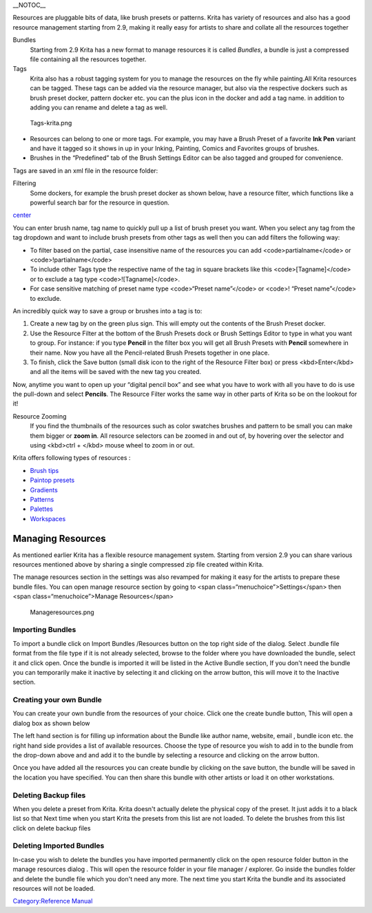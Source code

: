 \_\_NOTOC\_\_

Resources are pluggable bits of data, like brush presets or patterns.
Krita has variety of resources and also has a good resource management
starting from 2.9, making it really easy for artists to share and
collate all the resources together

Bundles
    Starting from 2.9 Krita has a new format to manage resources it is
    called *Bundles*, a bundle is just a compressed file containing all
    the resources together.

Tags
    Krita also has a robust tagging system for you to manage the
    resources on the fly while painting.All Krita resources can be
    tagged. These tags can be added via the resource manager, but also
    via the respective dockers such as brush preset docker, pattern
    docker etc. you can the plus icon in the docker and add a tag name.
    in addition to adding you can rename and delete a tag as well.

.. figure:: Tags-krita.png
   :alt: Tags-krita.png

   Tags-krita.png

-  Resources can belong to one or more tags. For example, you may have a
   Brush Preset of a favorite **Ink Pen** variant and have it tagged so
   it shows in up in your Inking, Painting, Comics and Favorites groups
   of brushes.

-  Brushes in the “Predefined” tab of the Brush Settings Editor can be
   also tagged and grouped for convenience.

Tags are saved in an xml file in the resource folder:

Filtering
    Some dockers, for example the brush preset docker as shown below,
    have a resource filter, which functions like a powerful search bar
    for the resource in question.

`center <FIle:Brushpreset-filters.png>`__

You can enter brush name, tag name to quickly pull up a list of brush
preset you want. When you select any tag from the tag dropdown and want
to include brush presets from other tags as well then you can add
filters the following way:

-  To filter based on the partial, case insensitive name of the
   resources you can add <code>partialname</code> or
   <code>!partialname</code>
-  To include other Tags type the respective name of the tag in square
   brackets like this <code>[Tagname]</code> or to exclude a tag type
   <code>![Tagname]</code>.
-  For case sensitive matching of preset name type <code>“Preset
   name”</code> or <code>! “Preset name”</code> to exclude.

An incredibly quick way to save a group or brushes into a tag is to:

#. Create a new tag by on the green plus sign. This will empty out the
   contents of the Brush Preset docker.
#. Use the Resource Filter at the bottom of the Brush Presets dock or
   Brush Settings Editor to type in what you want to group. For
   instance: if you type **Pencil** in the filter box you will get all
   Brush Presets with **Pencil** somewhere in their name. Now you have
   all the Pencil-related Brush Presets together in one place.
#. To finish, click the Save button (small disk icon to the right of the
   Resource Filter box) or press <kbd>Enter</kbd> and all the items will
   be saved with the new tag you created.

Now, anytime you want to open up your “digital pencil box” and see what
you have to work with all you have to do is use the pull-down and select
**Pencils**. The Resource Filter works the same way in other parts of
Krita so be on the lookout for it!

Resource Zooming
    If you find the thumbnails of the resources such as color swatches
    brushes and pattern to be small you can make them bigger or **zoom
    in**. All resource selectors can be zoomed in and out of, by
    hovering over the selector and using <kbd>ctrl + </kbd> mouse wheel
    to zoom in or out.

Krita offers following types of resources :

-  `Brush tips <Special:MyLanguage/Krita/Manual/Resources/BrushTips>`__
-  `Paintop
   presets <Special:MyLanguage/Krita/Manual/Resources/PaintOps>`__
-  `Gradients <Special:MyLanguage/Krita/Manual/Resources/Gradients>`__
-  `Patterns <Special:MyLanguage/Krita/Manual/Resources/Patterns>`__
-  `Palettes <Special:MyLanguage/Krita/Manual/Resources/Palettes>`__
-  `Workspaces <Special:MyLanguage/Krita/Manual/Resources/Workspaces>`__

Managing Resources
------------------

As mentioned earlier Krita has a flexible resource management system.
Starting from version 2.9 you can share various resources mentioned
above by sharing a single compressed zip file created within Krita.

The manage resources section in the settings was also revamped for
making it easy for the artists to prepare these bundle files. You can
open manage resource section by going to <span
class=“menuchoice”>Settings</span> then <span class=“menuchoice”>Manage
Resources</span>

.. figure:: Manageresources.png
   :alt: Manageresources.png

   Manageresources.png

Importing Bundles
~~~~~~~~~~~~~~~~~

To import a bundle click on Import Bundles /Resources button on the top
right side of the dialog. Select .bundle file format from the file type
if it is not already selected, browse to the folder where you have
downloaded the bundle, select it and click open. Once the bundle is
imported it will be listed in the Active Bundle section, If you don't
need the bundle you can temporarily make it inactive by selecting it and
clicking on the arrow button, this will move it to the Inactive section.

Creating your own Bundle
~~~~~~~~~~~~~~~~~~~~~~~~

You can create your own bundle from the resources of your choice. Click
one the create bundle button, This will open a dialog box as shown below
|Creating-bundle.png|

The left hand section is for filling up information about the Bundle
like author name, website, email , bundle icon etc. the right hand side
provides a list of available resources. Choose the type of resource you
wish to add in to the bundle from the drop-down above and and add it to
the bundle by selecting a resource and clicking on the arrow button.

.. raw:: mediawiki

   {{warning|Make sure you add brush tips for used in the  respective paintop preset you are adding to the bundle. If you don't provide the brush tips then the brush presets loaded from this bundle will have a 'X' mark on the thumbnail denoting that the texture is missing. And the brush preset won't be the same}}

Once you have added all the resources you can create bundle by clicking
on the save button, the bundle will be saved in the location you have
specified. You can then share this bundle with other artists or load it
on other workstations.

Deleting Backup files
~~~~~~~~~~~~~~~~~~~~~

When you delete a preset from Krita. Krita doesn't actually delete the
physical copy of the preset. It just adds it to a black list so that
Next time when you start Krita the presets from this list are not
loaded. To delete the brushes from this list click on delete backup
files

Deleting Imported Bundles
~~~~~~~~~~~~~~~~~~~~~~~~~

In-case you wish to delete the bundles you have imported permanently
click on the open resource folder button in the manage resources dialog
. This will open the resource folder in your file manager / explorer. Go
inside the bundles folder and delete the bundle file which you don't
need any more. The next time you start Krita the bundle and its
associated resources will not be loaded.

`Category:Reference Manual <Category:Reference_Manual>`__

.. |Creating-bundle.png| image:: Creating-bundle.png

